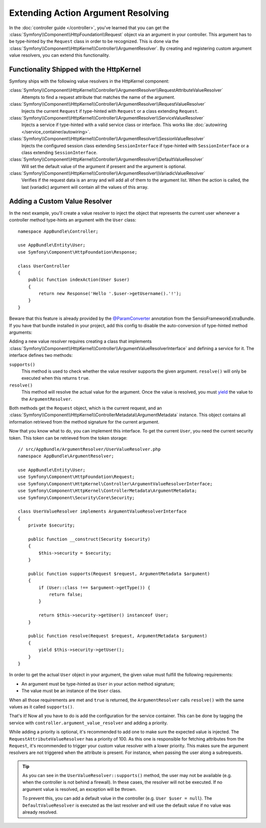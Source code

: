 .. index::
   single: Controller; Argument Value Resolvers

Extending Action Argument Resolving
===================================

In the :doc:`controller guide </controller>`, you've learned that you can get the
:class:`Symfony\\Component\\HttpFoundation\\Request` object via an argument in
your controller. This argument has to be type-hinted by the ``Request`` class
in order to be recognized. This is done via the
:class:`Symfony\\Component\\HttpKernel\\Controller\\ArgumentResolver`. By
creating and registering custom argument value resolvers, you can extend this
functionality.

Functionality Shipped with the HttpKernel
-----------------------------------------

Symfony ships with the following value resolvers in the HttpKernel component:

:class:`Symfony\\Component\\HttpKernel\\Controller\\ArgumentResolver\\RequestAttributeValueResolver`
    Attempts to find a request attribute that matches the name of the argument.

:class:`Symfony\\Component\\HttpKernel\\Controller\\ArgumentResolver\\RequestValueResolver`
    Injects the current ``Request`` if type-hinted with ``Request`` or a class
    extending ``Request``.

:class:`Symfony\\Component\\HttpKernel\\Controller\\ArgumentResolver\\ServiceValueResolver`
    Injects a service if type-hinted with a valid service class or interface. This
    works like :doc:`autowiring </service_container/autowiring>`.

:class:`Symfony\\Component\\HttpKernel\\Controller\\ArgumentResolver\\SessionValueResolver`
    Injects the configured session class extending ``SessionInterface`` if
    type-hinted with ``SessionInterface`` or a class extending
    ``SessionInterface``.

:class:`Symfony\\Component\\HttpKernel\\Controller\\ArgumentResolver\\DefaultValueResolver`
    Will set the default value of the argument if present and the argument
    is optional.

:class:`Symfony\\Component\\HttpKernel\\Controller\\ArgumentResolver\\VariadicValueResolver`
    Verifies if the request data is an array and will add all of them to the
    argument list. When the action is called, the last (variadic) argument will
    contain all the values of this array.

Adding a Custom Value Resolver
------------------------------

In the next example, you'll create a value resolver to inject the object that
represents the current user whenever a controller method type-hints an argument
with the ``User`` class::

    namespace AppBundle\Controller;

    use AppBundle\Entity\User;
    use Symfony\Component\HttpFoundation\Response;

    class UserController
    {
        public function indexAction(User $user)
        {
            return new Response('Hello '.$user->getUsername().'!');
        }
    }

Beware that this feature is already provided by the `@ParamConverter`_
annotation from the SensioFrameworkExtraBundle. If you have that bundle
installed in your project, add this config to disable the auto-conversion of
type-hinted method arguments:

.. configuration-block::

    .. code-block:: yaml

        # app/config/config.yml
        sensio_framework_extra:
            request:
                converters: true
                auto_convert: false

    .. code-block:: xml

        <!-- app/config/config.xml -->
        <?xml version="1.0" encoding="UTF-8" ?>
        <container xmlns="http://symfony.com/schema/dic/services"
            xmlns:xsi="http://www.w3.org/2001/XMLSchema-instance"
            xmlns:sensio-framework-extra="http://symfony.com/schema/dic/symfony_extra"
            xsi:schemaLocation="http://symfony.com/schema/dic/services
                https://symfony.com/schema/dic/services/services-1.0.xsd">

            <sensio-framework-extra:config>
                <request converters="true" auto-convert="false" />
            </sensio-framework-extra:config>
        </container>

    .. code-block:: php

        // app/config/config.php
        $container->loadFromExtension('sensio_framework_extra', [
            'request' => [
                'converters' => true,
                'auto_convert' => false,
            ],
        ]);

Adding a new value resolver requires creating a class that implements
:class:`Symfony\\Component\\HttpKernel\\Controller\\ArgumentValueResolverInterface`
and defining a service for it. The interface defines two methods:

``supports()``
    This method is used to check whether the value resolver supports the
    given argument. ``resolve()`` will only be executed when this returns ``true``.
``resolve()``
    This method will resolve the actual value for the argument. Once the value
    is resolved, you must `yield`_ the value to the ``ArgumentResolver``.

Both methods get the ``Request`` object, which is the current request, and an
:class:`Symfony\\Component\\HttpKernel\\ControllerMetadata\\ArgumentMetadata`
instance. This object contains all information retrieved from the method signature
for the current argument.

Now that you know what to do, you can implement this interface. To get the
current ``User``, you need the current security token. This token can be
retrieved from the token storage::

    // src/AppBundle/ArgumentResolver/UserValueResolver.php
    namespace AppBundle\ArgumentResolver;

    use AppBundle\Entity\User;
    use Symfony\Component\HttpFoundation\Request;
    use Symfony\Component\HttpKernel\Controller\ArgumentValueResolverInterface;
    use Symfony\Component\HttpKernel\ControllerMetadata\ArgumentMetadata;
    use Symfony\Component\Security\Core\Security;

    class UserValueResolver implements ArgumentValueResolverInterface
    {
        private $security;

        public function __construct(Security $security)
        {
            $this->security = $security;
        }

        public function supports(Request $request, ArgumentMetadata $argument)
        {
            if (User::class !== $argument->getType()) {
                return false;
            }

            return $this->security->getUser() instanceof User;
        }

        public function resolve(Request $request, ArgumentMetadata $argument)
        {
            yield $this->security->getUser();
        }
    }

In order to get the actual ``User`` object in your argument, the given value
must fulfill the following requirements:

* An argument must be type-hinted as ``User`` in your action method signature;
* The value must be an instance of the ``User`` class.

When all those requirements are met and ``true`` is returned, the
``ArgumentResolver`` calls ``resolve()`` with the same values as it called
``supports()``.

That's it! Now all you have to do is add the configuration for the service
container. This can be done by tagging the service with ``controller.argument_value_resolver``
and adding a priority.

.. configuration-block::

    .. code-block:: yaml

        # app/config/services.yml
        services:
            _defaults:
                # ... be sure autowiring is enabled
                autowire: true
            # ...

            AppBundle\ArgumentResolver\UserValueResolver:
                tags:
                    - { name: controller.argument_value_resolver, priority: 50 }

    .. code-block:: xml

        <!-- app/config/services.xml -->
        <?xml version="1.0" encoding="UTF-8" ?>
        <container xmlns="http://symfony.com/schema/dic/services"
            xmlns:xsi="http://www.w3.org/2001/XMLSchema-Instance"
            xsi:schemaLocation="http://symfony.com/schema/dic/services https://symfony.com/schema/dic/services/services-1.0.xsd">

            <services>
                <!-- ... be sure autowiring is enabled -->
                <defaults autowire="true" />
                <!-- ... -->

                <service id="AppBundle\ArgumentResolver\UserValueResolver">
                    <tag name="controller.argument_value_resolver" priority="50" />
                </service>
            </services>

        </container>

    .. code-block:: php

        // app/config/services.php
        use AppBundle\ArgumentResolver\UserValueResolver;

        $container->autowire(UserValueResolver::class)
            ->addTag('controller.argument_value_resolver', ['priority' => 50]);

While adding a priority is optional, it's recommended to add one to make sure
the expected value is injected. The ``RequestAttributeValueResolver`` has a
priority of 100. As this one is responsible for fetching attributes from the
``Request``, it's recommended to trigger your custom value resolver with a
lower priority. This makes sure the argument resolvers are not triggered when
the attribute is present. For instance, when passing the user along a
subrequests.

.. tip::

    As you can see in the ``UserValueResolver::supports()`` method, the user
    may not be available (e.g. when the controller is not behind a firewall).
    In these cases, the resolver will not be executed. If no argument value
    is resolved, an exception will be thrown.

    To prevent this, you can add a default value in the controller (e.g. ``User
    $user = null``). The ``DefaultValueResolver`` is executed as the last
    resolver and will use the default value if no value was already resolved.

.. _`@ParamConverter`: https://symfony.com/doc/current/bundles/SensioFrameworkExtraBundle/annotations/converters.html
.. _`yield`: http://php.net/manual/en/language.generators.syntax.php
